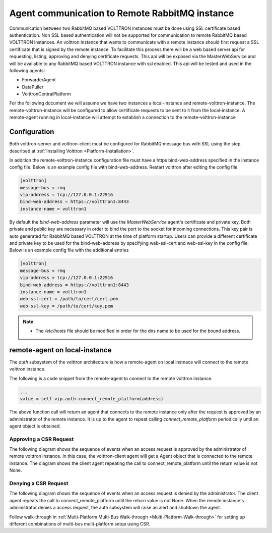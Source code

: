 .. _Agent-Communication-to-Remote-RabbitMQ:

===============================================
Agent communication to Remote RabbitMQ instance
===============================================

Communication between two RabbitMQ based VOLTTRON instances must be done using SSL certificate based authentication.
Non SSL based authentication will not be supported for communication to remote RabbitMQ based VOLTTRON instances.
An volttron instance that wants to communicate with a remote instance should first request a SSL certificate that is
signed by the remote instance. To facilitate this process there will be a web based server api for requesting, listing,
approving and denying certificate requests.  This api will be exposed via the MasterWebService and will be available
to any RabbitMQ based VOLTTRON instance with ssl enabled.  This api will be tested and used in the following agents:

- ForwarderAgent
- DataPuller
- VolttronCentralPlatform

For the following document we will assume we have two instances a local-instance and remote-volttron-instance.
The remote-volttron-instance will be configured to allow certificate requests to be sent to it from the
local-instance. A remote-agent running in local-instance will attempt to establish a connection to the
remote-volttron-instance


Configuration
-------------

Both volttron-server and volttron-client must be configured for RabbitMQ message bus with SSL using the step described
at :ref:`Installing Volttron <Platform-Installation>`.

In addition the remote-volttron-instance configuration file must have a https bind-web-address specified in the
instance config file. Below is an example config file with bind-web-address. Restart volttron after editing the config
file

.. code-block:: bash

    [volttron]
    message-bus = rmq
    vip-address = tcp://127.0.0.1:22916
    bind-web-address = https://volttron1:8443
    instance-name = volttron1

By default the `bind-web-address` parameter will use the `MasterWebService` agent's certificate and private key.
Both private and public key are necessary in order to bind the port to the socket for incoming connections. This key
pair is auto generated for RabbitMQ based VOLTTRON at the time of platform startup.  Users can provide a different
certificate and private key to be used for the bind-web-address by specifying web-ssl-cert and web-ssl-key in the
config file. Below is an example config file with the additional entries

.. code-block:: bash

    [volttron]
    message-bus = rmq
    vip-address = tcp://127.0.0.1:22916
    bind-web-address = https://volttron1:8443
    instance-name = volttron1
    web-ssl-cert = /path/to/cert/cert.pem
    web-ssl-key = /path/to/cert/key.pem

.. note::

    - The `/etc/hosts` file should be modified in order for the dns name to be used for the bound address.

remote-agent on local-instance
------------------------------

The `auth` subsystem of the volttron architecture is how a remote-agent on local instnace will connect to the remote
volttron instance.

The following is a code snippet from the remote-agent to connect to the remote volttron instance.

.. code-block:: python

    ...
    value = self.vip.auth.connect_remote_platform(address)

The above function call will return an agent that connects to the remote instance only after the request is approved
by an administrator of the remote instance. It is up to the agent to repeat calling `connect_remote_platform`
periodically until an agent object is obtained.


Approving a CSR Request
~~~~~~~~~~~~~~~~~~~~~~~

The following diagram shows the sequence of events when an access request is approved by the administrator of remote
volttron instance. In this case, the volttron-client agent will get a Agent object that is connected to the
remote instance. The diagram shows the client agent repeating the call to connect_remote_platform until the return value
is not None.

|CSR Approval|


Denying a CSR Request
~~~~~~~~~~~~~~~~~~~~~
The following diagram shows the sequence of events when an access request is denied by the administrator. The client
agent repeats the call to connect_remote_platform until the return value is not None. When the remote instance's
administrator denies a access request, the auth subsystem will raise an alert and shutdown the agent.

|CSR Denied|


.. |CSR Approval| image:: files/csr-sequence-approval.png
.. |CSR Denied| image:: files/csr-sequence-deny.png


Follow walk-through in :ref:`Multi-Platform Multi-Bus Walk-through <Multi-Platform-Walk-through>` for setting up
different combinations of multi-bus multi-platform setup using CSR.
